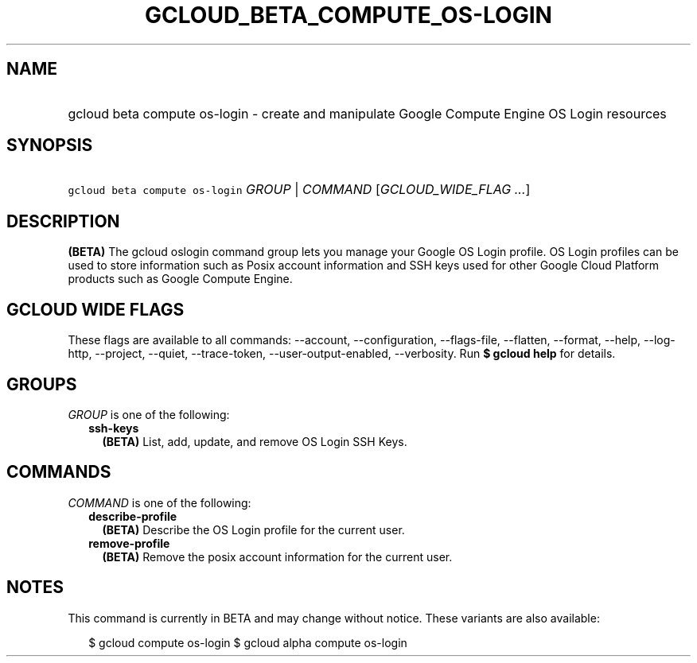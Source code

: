 
.TH "GCLOUD_BETA_COMPUTE_OS\-LOGIN" 1



.SH "NAME"
.HP
gcloud beta compute os\-login \- create and manipulate Google Compute Engine OS Login resources



.SH "SYNOPSIS"
.HP
\f5gcloud beta compute os\-login\fR \fIGROUP\fR | \fICOMMAND\fR [\fIGCLOUD_WIDE_FLAG\ ...\fR]



.SH "DESCRIPTION"

\fB(BETA)\fR The gcloud oslogin command group lets you manage your Google OS
Login profile. OS Login profiles can be used to store information such as Posix
account information and SSH keys used for other Google Cloud Platform products
such as Google Compute Engine.



.SH "GCLOUD WIDE FLAGS"

These flags are available to all commands: \-\-account, \-\-configuration,
\-\-flags\-file, \-\-flatten, \-\-format, \-\-help, \-\-log\-http, \-\-project,
\-\-quiet, \-\-trace\-token, \-\-user\-output\-enabled, \-\-verbosity. Run \fB$
gcloud help\fR for details.



.SH "GROUPS"

\f5\fIGROUP\fR\fR is one of the following:

.RS 2m
.TP 2m
\fBssh\-keys\fR
\fB(BETA)\fR List, add, update, and remove OS Login SSH Keys.


.RE
.sp

.SH "COMMANDS"

\f5\fICOMMAND\fR\fR is one of the following:

.RS 2m
.TP 2m
\fBdescribe\-profile\fR
\fB(BETA)\fR Describe the OS Login profile for the current user.

.TP 2m
\fBremove\-profile\fR
\fB(BETA)\fR Remove the posix account information for the current user.


.RE
.sp

.SH "NOTES"

This command is currently in BETA and may change without notice. These variants
are also available:

.RS 2m
$ gcloud compute os\-login
$ gcloud alpha compute os\-login
.RE

